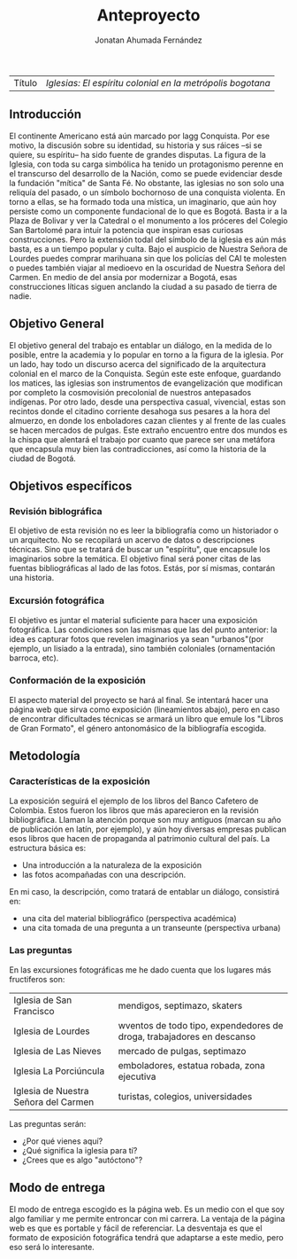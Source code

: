 #+Author: Jonatan Ahumada Fernández
#+Title: Anteproyecto

| Título | /Iglesias: El espíritu colonial en la metrópolis bogotana/ |


** Introducción 
El continente Americano está aún marcado por lagg Conquista. Por ese motivo,
la discusión sobre su identidad, su historia y sus ráices --si se quiere, su espíritu-- ha sido 
fuente de grandes disputas. La figura de la Iglesia, con toda su carga simbólica ha tenido un 
protagonismo perenne en el transcurso del desarrollo de la Nación, como se puede evidenciar 
desde la fundación "mítica" de Santa Fé. No obstante, las iglesias no son solo una reliquía del 
pasado, o un símbolo bochornoso de una conquista violenta. En torno a ellas, se ha formado 
toda una mística, un imaginario, que aún hoy persiste como un componente fundacional de lo que es 
Bogotá. Basta ir a la Plaza de Bolivar y ver la Catedral o el monumento a los próceres del Colegio
San Bartolomé para intuir la potencia que inspiran esas curiosas construcciones. Pero la extensión 
todal del símbolo de la iglesia es aún más basta, es a un tiempo popular y culta. Bajo el auspicio 
de Nuestra Señora de Lourdes puedes comprar marihuana sin que los policías del CAI te molesten o 
puedes también viajar al medioevo en la oscuridad de Nuestra Señora del Carmen. En medio de 
del ansia por modernizar a Bogotá, esas construcciones líticas siguen anclando la ciudad a su 
pasado de tierra de nadie. 

 
** Objetivo General
El objetivo general del trabajo es entablar un diálogo, en la medida de lo posible, entre la academia y lo popular en
torno a la figura de la iglesia. Por un lado, hay todo un discurso acerca del significado de la arquitectura colonial
en el marco de la Conquista. Según este este enfoque, guardando los matices, las iglesias son instrumentos 
de evangelización que modifican por completo la cosmovisión precolonial de nuestros antepasados indígenas. Por otro lado,
desde una perspectiva casual, vivencial, estas son recintos donde el citadino corriente desahoga sus pesares a la hora del almuerzo,
en donde los enboladores cazan clientes y al frente de las cuales se hacen mercados de pulgas. Este extraño encuentro entre 
dos mundos es la chispa que alentará el trabajo por cuanto que parece ser una metáfora que encapsula muy bien las contradicciones,
así como la historia de la ciudad de Bogotá.

** Objetivos específicos 
*** Revisión biblográfica
 El objetivo de esta revisión no es leer la bibliografía como un historiador o un arquitecto.
 No se recopilará un acervo de datos o descripciones técnicas. Sino que se tratará de buscar un "espíritu",
 que encapsule los imaginarios sobre la temática. El objetivo final será poner citas de las fuentas bibliográficas al lado de las fotos. Estás, por sí mismas, contarán una historia. 
*** Excursión fotográfica
El objetivo es juntar el material suficiente para hacer una exposición fotográfica. Las condiciones son las mismas que las del punto anterior: la idea es capturar fotos que revelen imaginarios ya sean "urbanos"(por ejemplo, un lisiado a la entrada), sino también coloniales (ornamentación barroca, etc).

*** Conformación de la exposición
El aspecto material del proyecto se hará al final. Se intentará hacer una página web que sirva como exposición (lineamientos abajo),
 pero en caso de encontrar dificultades técnicas se armará un libro que emule los "Libros de Gran Formato", el género antonomásico de la bibliografía escogida.




** Metodología

*** Características de la exposición 
La exposición seguirá el ejemplo de los libros del Banco Cafetero de Colombia. Estos fueron los libros que más aparecieron en la revisión bibliográfica. 
Llaman la atención porque son muy antiguos (marcan su año de publicación en latín, por ejemplo), y aún hoy diversas empresas publican esos libros 
que hacen de propaganda al patrimonio cultural del país. La estructura básica es:

- Una introducción a la naturaleza de la exposición
- las fotos acompañadas con una descripción.

En mi caso, la descripción, como tratará de entablar un diálogo, consistirá en:

- una cita del material bibliográfico (perspectiva académica)
- una cita tomada de una pregunta a un transeunte (perspectiva urbana)

*** Las preguntas
En las excursiones fotográficas me he dado cuenta que los lugares más fructiferos son:

| Iglesia de San Francisco             | mendigos, septimazo, skaters                                          |
| Iglesia de Lourdes                   | wventos de todo tipo, expendedores de droga, trabajadores en descanso |
| Iglesia de Las Nieves                | mercado de pulgas, septimazo                                          |
| Iglesia La Porciúncula               | emboladores, estatua robada, zona ejecutiva                           |
| Iglesia de Nuestra Señora del Carmen | turistas, colegios, universidades                                     | 

Las preguntas serán:
- ¿Por qué vienes aquí?
- ¿Qué significa la iglesia para tí?
- ¿Crees que es algo "autóctono"?  

** Modo de entrega
El modo de entrega escogido es la página web. Es un medio con el que soy algo familiar y me permite entroncar 
con mi carrera. La ventaja de la página web es que es portable y fácil de referenciar. La desventaja 
es que el formato de exposición fotográfica tendrá que adaptarse a este medio, pero eso será lo interesante.




                                  





